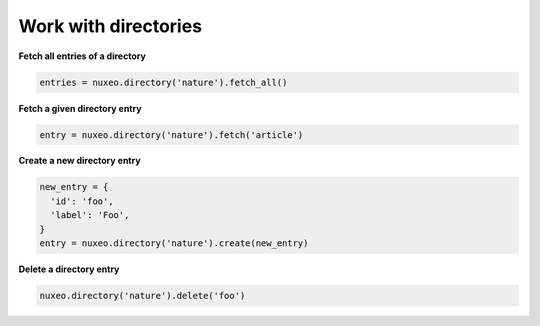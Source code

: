 Work with directories
---------------------

**Fetch all entries of a directory**

.. code:: python

    entries = nuxeo.directory('nature').fetch_all()

**Fetch a given directory entry**

.. code:: python

    entry = nuxeo.directory('nature').fetch('article')

**Create a new directory entry**

.. code:: python

    new_entry = {
      'id': 'foo',
      'label': 'Foo',
    }
    entry = nuxeo.directory('nature').create(new_entry)

**Delete a directory entry**

.. code:: python

    nuxeo.directory('nature').delete('foo')
